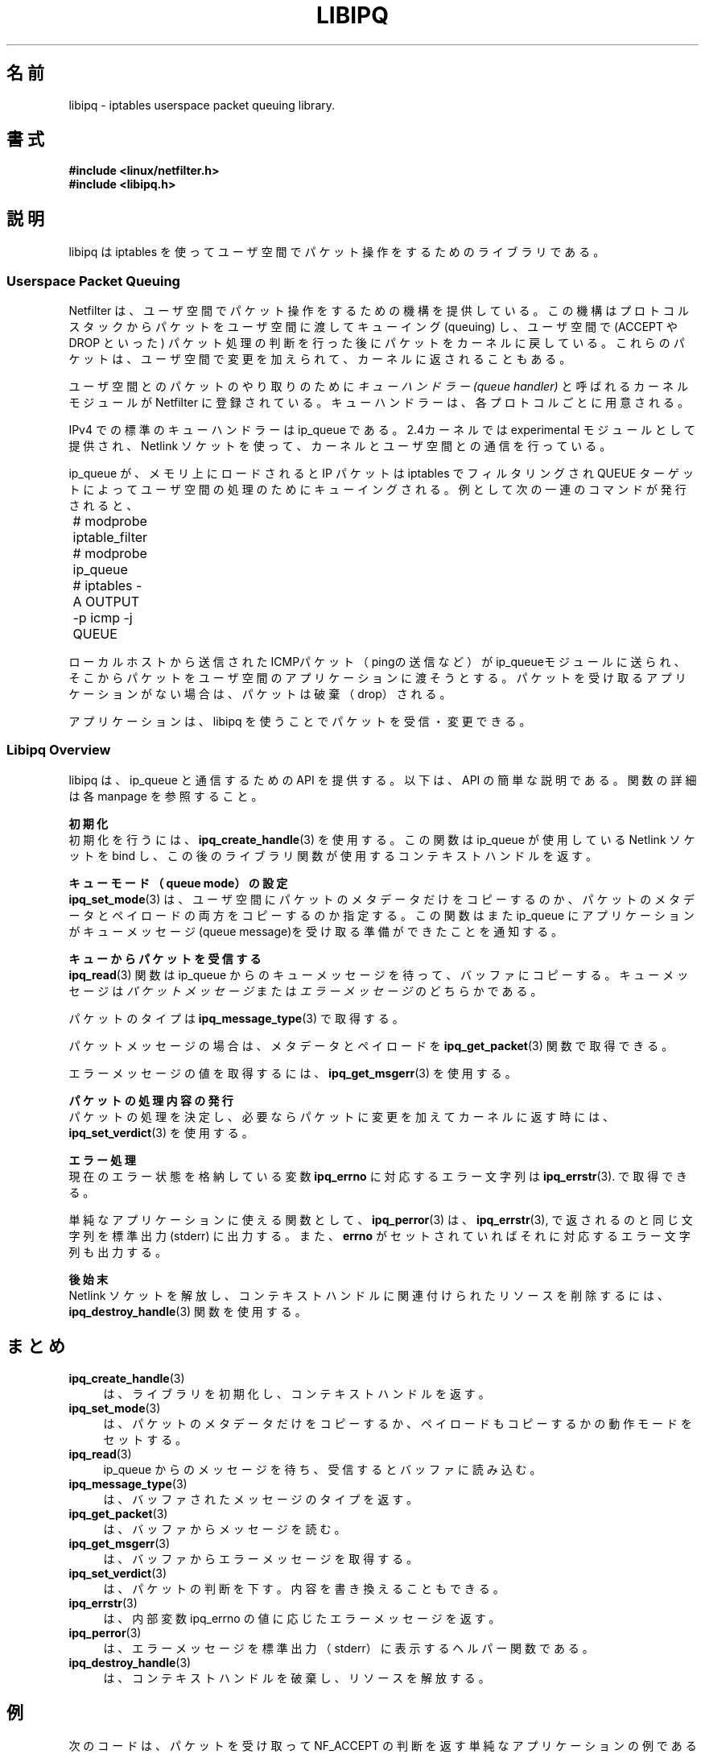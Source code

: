 .\"O .TH LIBIPQ 3 "16 October 2001" "Linux iptables 1.2" "Linux Programmer's Manual" 
.TH LIBIPQ 3 "16 October 2001" "Linux iptables 1.2" "Linux Programmer's Manual" 
.\"
.\" $Id: libipq.3,v 1.4 2001/10/16 16:58:25 jamesm Exp $
.\"
.\"     Copyright (c) 2000-2001 Netfilter Core Team
.\"
.\"     This program is free software; you can redistribute it and/or modify
.\"     it under the terms of the GNU General Public License as published by
.\"     the Free Software Foundation; either version 2 of the License, or
.\"     (at your option) any later version.
.\"
.\"     This program is distributed in the hope that it will be useful,
.\"     but WITHOUT ANY WARRANTY; without even the implied warranty of
.\"     MERCHANTABILITY or FITNESS FOR A PARTICULAR PURPOSE.  See the
.\"     GNU General Public License for more details.
.\"
.\"     You should have received a copy of the GNU General Public License
.\"     along with this program; if not, write to the Free Software
.\"     Foundation, Inc., 675 Mass Ave, Cambridge, MA 02139, USA.
.\"
.\" Japanese Version Copyright (c) 2003 Susumu ISHIZUKA
.\"         all rights reserved.
.\" Translated Tue Jun  6 19:25:23 JST 2003
.\"         by Susumu ISHIZUKA <szuka@isp.co.jp>
.\"
.\"WORD:	userspace	ユーザ空間
.\"WORD:	verdict		判断
.\"O .SH NAME
.SH 名前
libipq \- iptables userspace packet queuing library.
.\"O .SH SYNOPSIS
.SH 書式
.B #include <linux/netfilter.h>
.br
.B #include <libipq.h>
.\"O .SH DESCRIPTION
.SH 説明
.\"O libipq is a development library for iptables userspace packet queuing.
libipq は iptables を 使って ユーザ空間でパケット操作を
するためのライブラリである。
.SS Userspace Packet Queuing
.\"O Netfilter provides a mechanism for passing packets out of the stack for
.\"O queueing to userspace, then receiving these packets back into the kernel
.\"O with a verdict specifying what to do with the packets (such as ACCEPT
.\"O or DROP).  These packets may also be modified in userspace prior to
.\"O reinjection back into the kernel.
Netfilter は、ユーザ空間でパケット操作をするための機構を 
提供している。 この機構はプロトコルスタックからパケットを 
ユーザ空間に渡してキューイング(queuing) し、ユーザ空間で 
(ACCEPT や DROP といった) パケット処理の判断を行った後に
パケットをカーネルに戻している。 これらのパケットは、 
ユーザ空間で変更を加えられて、カーネルに返されることもある。 
.PP
.\"O For each supported protocol, a kernel module called a
.\"O .I queue handler
.\"O may register with Netfilter to perform the mechanics of passing
.\"O packets to and from userspace.
ユーザ空間とのパケットのやり取りのために
.I キューハンドラー (queue handler)
と呼ばれるカーネルモジュールが 
Netfilter に登録されている。 
キューハンドラーは、各プロトコルごとに 用意される。
.PP
.\"O The standard queue handler for IPv4 is ip_queue.  It is provided as an
.\"O experimental module with 2.4 kernels, and uses a Netlink socket for
.\"O kernel/userspace communication.
IPv4 での 標準のキューハンドラーは ip_queue である。 
2.4カーネルでは experimental モジュールとして提供され、
Netlink ソケットを使って、カーネルとユーザ空間との通信を
行っている。 
.PP
.\"O Once ip_queue is loaded, IP packets may be selected with iptables
.\"O and queued for userspace processing via the QUEUE target.  For example,
.\"O running the following commands:
ip_queue が、メモリ上にロードされると IP パケットは iptables で
フィルタリングされ QUEUE ターゲットによって ユーザ空間の 処理のために
キューイングされる。 例として 次の一連の コマンドが発行されると、
.PP
	# modprobe iptable_filter
.br	
	# modprobe ip_queue
.br	
	# iptables -A OUTPUT -p icmp -j QUEUE
.PP
.\"O will cause any locally generated ICMP packets (e.g. ping output) to
.\"O be sent to the ip_queue module, which will then attempt to deliver the
.\"O packets to a userspace application.  If no userspace application is waiting,
.\"O the packets will be dropped
ローカルホストから送信されたICMPパケット（pingの送信など）が
ip_queueモジュールに送られ、そこからパケットをユーザ空間の
アプリケーションに渡そうとする。 パケットを受け取る
アプリケーションがない場合は、パケットは破棄（drop）される。 
.PP
.\"O An application may receive and process these packets via libipq.
アプリケーションは、libipq を使うことでパケットを受信・
変更できる。 
.PP
.PP
.SS Libipq Overview
.\"O Libipq provides an API for communicating with ip_queue.  The following is
.\"O an overview of API usage, refer to individual man pages for more details
.\"O on each function.
libipq は、ip_queue と通信するための API を提供する。 
以下は、API の簡単な説明である。 関数の詳細は各 manpage を
参照すること。 
.\P
.\"O .B Initialisation
.B 初期化
.br
.\"O To initialise the library, call
.\"O .BR ipq_create_handle (3).
.\"O This will attempt to bind to the Netlink socket used by ip_queue and
.\"O return an opaque context handle for subsequent library calls.
初期化を行うには、
.BR ipq_create_handle (3)
を使用する。 
この関数は ip_queue が使用している Netlink ソケットを bind
し、この後のライブラリ関数が使用するコンテキストハンドルを
返す。 
.PP
.\"O .B Setting the Queue Mode
.B キューモード（queue mode）の設定
.br
.\"O .BR ipq_set_mode (3)
.\"O allows the application to specify whether packet metadata, or packet
.\"O payloads as well as metadata are copied to userspace.  It is also used to
.\"O initially notify ip_queue that an application is ready to receive queue
.\"O messages.
.BR ipq_set_mode (3)
は、ユーザ空間にパケットのメタデータだけを
コピーするのか、パケットのメタデータとペイロードの両方を
コピーするのか指定する。この関数はまた ip_queue に
アプリケーションがキューメッセージ (queue message)を受け
取る準備ができたことを通知する。 
.PP
.\"O .B Receiving Packets from the Queue
.B キューからパケットを受信する
.br
.\"O .BR ipq_read (3)
.\"O waits for queue messages to arrive from ip_queue and copies
.\"O them into a supplied buffer.
.\"O Queue messages may be
.\"O .I packet messages
.\"O or
.\"O .I error messages.
.BR ipq_read (3)
関数は ip_queue からのキューメッセージを
待って、バッファにコピーする。 キューメッセージは
.I パケット メッセージ
または
.I エラーメッセージ
のどちらか である。
.PP
.\"O The type of packet may be determined with
.\"O .BR ipq_message_type (3).
パケットのタイプは
.BR ipq_message_type (3)
で取得する。
.PP
.\"O If it's a packet message, the metadata and optional payload may be retrieved with
.\"O .BR ipq_get_packet (3).
パケットメッセージの場合は、メタデータとペイロードを
.BR ipq_get_packet (3)
関数で取得できる。 
.PP
.\"O To retrieve the value of an error message, use
.\"O .BR ipq_get_msgerr (3).
エラーメッセージの値を取得するには、
.BR ipq_get_msgerr (3)
を 使用する。
.PP
.\"O .B Issuing Verdicts on Packets
.B パケットの処理内容の発行
.br
.\"O To issue a verdict on a packet, and optionally return a modified version
.\"O of the packet to the kernel, call
.\"O .BR ipq_set_verdict (3).
パケットの処理を決定し、必要ならパケットに変更を加えて
カーネルに返す時には、
.BR ipq_set_verdict (3)
を使用する。
.PP
.\"O .B Error Handling
.B エラー処理
.br
.\"O An error string corresponding to the current value of the internal error
.\"O variable
.\"O .B ipq_errno
.\"O may be obtained with
.\"O .BR ipq_errstr (3).
現在のエラー状態を格納している変数
.B ipq_errno
に対応する
エラー文字列は
.BR ipq_errstr (3).
で取得できる。
.PP
.\"O For simple applications, calling
.\"O .BR ipq_perror (3)
.\"O will print the same message as
.\"O .BR ipq_errstr (3),
.\"O as well as the string corresponding to the global
.\"O .B errno
.\"O value (if set) to stderr.
単純なアプリケーションに使える関数として、
.BR ipq_perror (3)
は、
.BR ipq_errstr (3),
で返されるのと同じ文字列を標準出力 (stderr) に
出力する。 また、
.B errno
がセットされていれば
それに対応するエラー文字列も出力する。 
.PP
.\"O .B Cleaning Up
.B 後始末
.br
.\"O To free up the Netlink socket and destroy resources associated with
.\"O the context handle, call
.\"O .BR ipq_destroy_handle (3).
Netlink ソケットを解放し、コンテキストハンドルに関連付け
られたリソースを削除するには、
.BR ipq_destroy_handle (3)
関数を使用する。 
.\"O .SH SUMMARY
.SH まとめ
.TP 4
.BR ipq_create_handle (3)
.\"O Initialise library, return context handle.
は、ライブラリを初期化し、コンテキストハンドルを返す。
.TP
.BR ipq_set_mode (3)
.\"O Set the queue mode, to copy either packet metadata, or payloads
.\"O as well as metadata to userspace.
は、パケットのメタデータだけをコピーするか、ペイロードも
コピーするかの動作モードをセットする。
.TP
.BR ipq_read (3)
.\"O Wait for a queue message to arrive from ip_queue and read it into
.\"O a buffer.
ip_queue からのメッセージを待ち、受信するとバッファに
読み込む。
.TP
.BR ipq_message_type (3)
.\"O Determine message type in the buffer.
は、バッファされたメッセージのタイプを返す。
.TP
.BR ipq_get_packet (3)
.\"O Retrieve a packet message from the buffer.
は、バッファからメッセージを読む。
.TP
.BR ipq_get_msgerr (3)
.\"O Retrieve an error message from the buffer.
は、バッファからエラーメッセージを取得する。
.TP
.BR ipq_set_verdict (3)
.\"O Set a verdict on a packet, optionally replacing its contents.
は、パケットの判断を下す。内容を書き換えることもできる。
.TP
.BR ipq_errstr (3)
.\"O Return an error message corresponding to the internal ipq_errno variable.
は、内部変数 ipq_errno の値に応じたエラーメッセージを
返す。
.TP
.BR ipq_perror (3)
.\"O Helper function to print error messages to stderr.
は、エラーメッセージを標準出力（stderr）に表示する
ヘルパー関数である。
.TP
.BR ipq_destroy_handle (3)
.\"O Destroy context handle and associated resources.
は、コンテキストハンドルを破棄し、リソースを解放する。
.\"O .SH EXAMPLE
.SH 例
.\"O The following is an example of a simple application which receives
.\"O packets and issues NF_ACCEPT verdicts on each packet.
次のコードは、パケットを受け取って NF_ACCEPT の判断を返す単純な
アプリケーションの例である。 
.RS
.nf
/*
 * This code is GPL.
 */
#include <linux/netfilter.h>
#include <libipq.h>
#include <stdio.h>

#define BUFSIZE 2048 

static void die(struct ipq_handle *h)
{
	ipq_perror("passer");
	ipq_destroy_handle(h);
	exit(1);
}

int main(int argc, char **argv)
{
	int status;
	unsigned char buf[BUFSIZE];
	struct ipq_handle *h;
	
	h = ipq_create_handle(0);
	if (!h)
		die(h);
		
	status = ipq_set_mode(h, IPQ_COPY_PACKET, BUFSIZE);
	if (status < 0)
		die(h);
		
	do{
		status = ipq_read(h, buf, BUFSIZE, 0);
		if (status < 0)
			die(h);
			
		switch (ipq_message_type(buf)) {
			case NLMSG_ERROR:
				fprintf(stderr, "Received error message %d\\n",
				        ipq_get_msgerr(buf));
				break;
				
			case IPQM_PACKET: {
				ipq_packet_msg_t *m = ipq_get_packet(buf);
				
				status = ipq_set_verdict(h, m->packet_id,
				                         NF_ACCEPT, 0, NULL);
				if (status < 0)
					die(h);
				break;
			}
			
			default:
				fprintf(stderr, "Unknown message type!\\n");
				break;
		}
	} while (1);
	
	ipq_destroy_handle(h);
	return 0;
}
.RE
.fi
.PP
.\"O Pointers to more libipq application examples may be found in The
.\"O Netfilter FAQ.
libipq を使ったアプリケーションの例は
Netfilter FAQ にもある。 
.\"O .SH DIAGNOSTICS
.SH DIAGNOSTICS
.\"O For information about monitoring and tuning ip_queue, refer to the
.\"O Linux 2.4 Packet Filtering HOWTO.
ip_queue の監視とチューニングに関しては Linux 2.4 Packet
Filtering HOWTO を参照すること。 
.PP
.\"O If an application modifies a packet, it needs to also update any
.\"O checksums for the packet.  Typically, the kernel will silently discard
.\"O modified packets with invalid checksums. 
アプリケーションがパケットに変更を加えた時には、関連する
チェックサムも変更する必要がある。 変更されたパケットの
チェックサムが異常なときにはカーネルは黙って破棄 (silently discard) する。 
.\"O .SH SECURITY
.SH セキュリティー
.\"O Processes require CAP_NET_ADMIN capabilty to access the kernel ip_queue
.\"O module.  Such processes can potentially access and modify any IP packets
.\"O received, generated or forwarded by the kernel.
ip_queue カーネルモジュールにアクセスするプロセスは
CAP_NET_ADMIN 権限が必要である。 そのようなプロセスは、
潜在的にカーネルが受信 (送信、転送) する全ての IP パケットを
取得し変更する可能性がある。 
.\"O .SH TODO
.SH TODO
.\"O Per-handle
.\"O .B ipq_errno
.\"O values.
.B ipq_errno
をハンドルごとに用意する。 
.\"O .SH BUGS
.SH バグ
.\"O Probably.
あるかもしれない。 
.\"O .SH AUTHOR
.SH 著者
James Morris <jmorris@intercode.com.au>
.\"O .SH COPYRIGHT
.SH 著作権
Copyright (c) 2000-2001 Netfilter Core Team.
.PP
Distributed under the GNU General Public License.
.SH CREDITS
.\"O Joost Remijn implemented the
.\"O .B ipq_read
.\"O timeout feature, which appeared in the 1.2.4 release of iptables.
Joost Remijn は
.B ipq_read
のタイムアウトを実装した。 この機能は iptables の 1.2.4 から使用できる。 
.\"O .SH SEE ALSO
.SH 関連項目
.BR iptables (8),
.BR ipq_create_handle (3),
.BR ipq_destroy_handle (3),
.BR ipq_errstr (3),
.BR ipq_get_msgerr (3),
.BR ipq_get_packet (3),
.BR ipq_message_type (3),
.BR ipq_perror (3),
.BR ipq_read (3),
.BR ipq_set_mode (3),
.BR ipq_set_verdict (3).
.PP
.\"O The Netfilter home page at http://netfilter.samba.org/
.\"O which has links to The Networking Concepts HOWTO, The Linux 2.4 Packet
.\"O Filtering HOWTO, The Linux 2.4 NAT HOWTO, The Netfilter Hacking HOWTO,
.\"O The Netfilter FAQ and many other useful resources.
Netfilter のホームページは http://netfilter.samba.org/ にある。
The Networking Concepts HOWTO, The Linux 2.4 Packet
Filtering HOWTO, The Linux 2.4 NAT HOWTO, The Netfilter Hacking HOWTO,
The Netfilter FAQ などの有益な 情報がある。 
